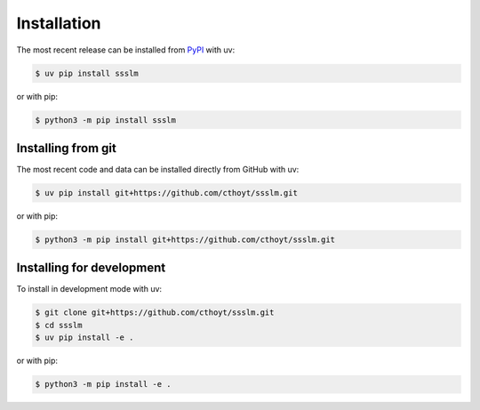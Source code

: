 Installation
============

The most recent release can be installed from `PyPI <https://pypi.org/project/ssslm>`_
with uv:

.. code-block:: console

    $ uv pip install ssslm

or with pip:

.. code-block:: console

    $ python3 -m pip install ssslm

Installing from git
-------------------

The most recent code and data can be installed directly from GitHub with uv:

.. code-block:: console

    $ uv pip install git+https://github.com/cthoyt/ssslm.git

or with pip:

.. code-block:: console

    $ python3 -m pip install git+https://github.com/cthoyt/ssslm.git

Installing for development
--------------------------

To install in development mode with uv:

.. code-block:: console

    $ git clone git+https://github.com/cthoyt/ssslm.git
    $ cd ssslm
    $ uv pip install -e .

or with pip:

.. code-block:: console

    $ python3 -m pip install -e .
